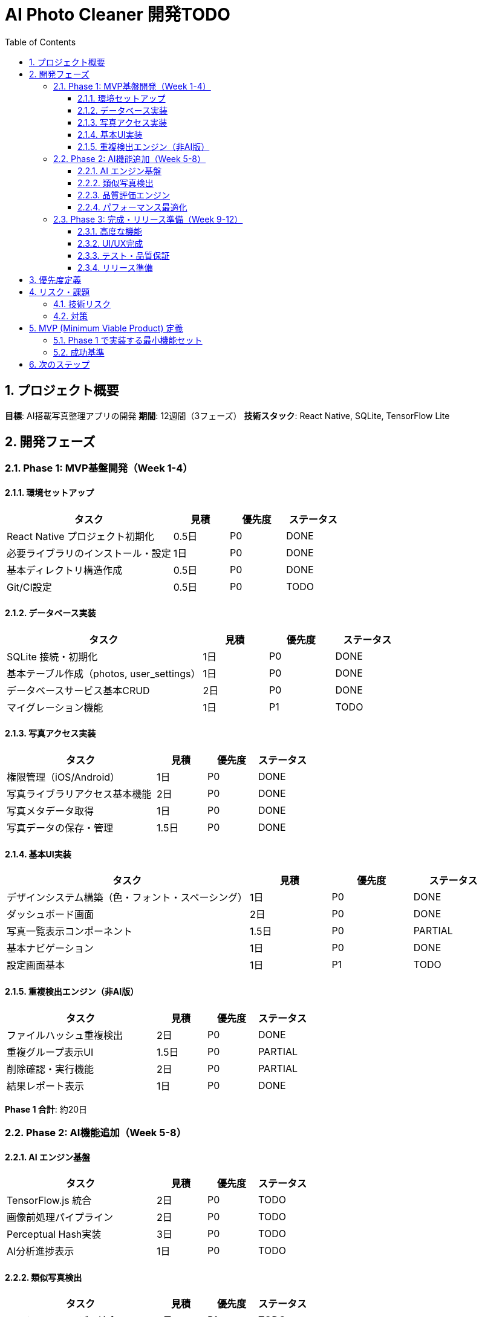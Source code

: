 = AI Photo Cleaner 開発TODO
:toc: left
:toclevels: 3
:sectnums:
:icons: font
:source-highlighter: highlight.js

== プロジェクト概要

**目標**: AI搭載写真整理アプリの開発
**期間**: 12週間（3フェーズ）
**技術スタック**: React Native, SQLite, TensorFlow Lite

== 開発フェーズ

=== Phase 1: MVP基盤開発（Week 1-4）

==== 環境セットアップ
[cols="3,1,1,1"]
|===
|タスク |見積 |優先度 |ステータス

|React Native プロジェクト初期化
|0.5日
|P0
|DONE

|必要ライブラリのインストール・設定
|1日
|P0
|DONE

|基本ディレクトリ構造作成
|0.5日
|P0
|DONE

|Git/CI設定
|0.5日
|P0
|TODO
|===

==== データベース実装
[cols="3,1,1,1"]
|===
|タスク |見積 |優先度 |ステータス

|SQLite 接続・初期化
|1日
|P0
|DONE

|基本テーブル作成（photos, user_settings）
|1日
|P0
|DONE

|データベースサービス基本CRUD
|2日
|P0
|DONE

|マイグレーション機能
|1日
|P1
|TODO
|===

==== 写真アクセス実装
[cols="3,1,1,1"]
|===
|タスク |見積 |優先度 |ステータス

|権限管理（iOS/Android）
|1日
|P0
|DONE

|写真ライブラリアクセス基本機能
|2日
|P0
|DONE

|写真メタデータ取得
|1日
|P0
|DONE

|写真データの保存・管理
|1.5日
|P0
|DONE
|===

==== 基本UI実装
[cols="3,1,1,1"]
|===
|タスク |見積 |優先度 |ステータス

|デザインシステム構築（色・フォント・スペーシング）
|1日
|P0
|DONE

|ダッシュボード画面
|2日
|P0
|DONE

|写真一覧表示コンポーネント
|1.5日
|P0
|PARTIAL

|基本ナビゲーション
|1日
|P0
|DONE

|設定画面基本
|1日
|P1
|TODO
|===

==== 重複検出エンジン（非AI版）
[cols="3,1,1,1"]
|===
|タスク |見積 |優先度 |ステータス

|ファイルハッシュ重複検出
|2日
|P0
|DONE

|重複グループ表示UI
|1.5日
|P0
|PARTIAL

|削除確認・実行機能
|2日
|P0
|PARTIAL

|結果レポート表示
|1日
|P0
|DONE
|===

**Phase 1 合計**: 約20日

=== Phase 2: AI機能追加（Week 5-8）

==== AI エンジン基盤
[cols="3,1,1,1"]
|===
|タスク |見積 |優先度 |ステータス

|TensorFlow.js 統合
|2日
|P0
|TODO

|画像前処理パイプライン
|2日
|P0
|TODO

|Perceptual Hash実装
|3日
|P0
|TODO

|AI分析進捗表示
|1日
|P0
|TODO
|===

==== 類似写真検出
[cols="3,1,1,1"]
|===
|タスク |見積 |優先度 |ステータス

|MobileNetV2 モデル統合
|3日
|P1
|TODO

|特徴量抽出実装
|2日
|P1
|TODO

|類似度計算・クラスタリング
|3日
|P1
|TODO

|類似写真UI実装
|2日
|P1
|TODO
|===

==== 品質評価エンジン
[cols="3,1,1,1"]
|===
|タスク |見積 |優先度 |ステータス

|基本品質スコア計算
|2日
|P1
|TODO

|複数評価指標統合
|2日
|P1
|TODO

|低品質写真UI実装
|1.5日
|P1
|TODO

|品質閾値設定機能
|1日
|P2
|TODO
|===

==== パフォーマンス最適化
[cols="3,1,1,1"]
|===
|タスク |見積 |優先度 |ステータス

|バッチ処理実装
|2日
|P0
|TODO

|メモリ管理最適化
|2日
|P0
|TODO

|バックグラウンド処理
|2日
|P1
|TODO

|エラーハンドリング強化
|1.5日
|P1
|TODO
|===

**Phase 2 合計**: 約28日

=== Phase 3: 完成・リリース準備（Week 9-12）

==== 高度な機能
[cols="3,1,1,1"]
|===
|タスク |見積 |優先度 |ステータス

|プレミアム機能実装
|3日
|P1
|TODO

|広告統合（AdMob）
|2日
|P1
|TODO

|アプリ内課金
|3日
|P1
|TODO

|統計・分析機能
|2日
|P2
|TODO
|===

==== UI/UX完成
[cols="3,1,1,1"]
|===
|タスク |見積 |優先度 |ステータス

|アニメーション実装
|2日
|P1
|TODO

|レスポンシブ対応
|1.5日
|P1
|TODO

|アクセシビリティ対応
|2日
|P1
|TODO

|多言語対応準備
|1日
|P2
|TODO
|===

==== テスト・品質保証
[cols="3,1,1,1"]
|===
|タスク |見積 |優先度 |ステータス

|ユニットテスト実装
|4日
|P0
|TODO

|統合テスト実装
|3日
|P0
|TODO

|E2Eテスト実装
|3日
|P1
|TODO

|パフォーマンステスト
|2日
|P1
|TODO

|デバイステスト（複数端末）
|2日
|P0
|TODO
|===

==== リリース準備
[cols="3,1,1,1"]
|===
|タスク |見積 |優先度 |ステータス

|アプリアイコン・スプラッシュ画面
|1日
|P0
|TODO

|プライバシーポリシー作成
|0.5日
|P0
|TODO

|ストア審査用資料準備
|1日
|P0
|TODO

|ベータテスト実施・フィードバック対応
|3日
|P0
|TODO

|正式リリース
|1日
|P0
|TODO
|===

**Phase 3 合計**: 約32日

== 優先度定義

* **P0**: 必須機能（MVP に含まれる）
* **P1**: 重要機能（正式リリースに含まれる）
* **P2**: 追加機能（将来バージョンで実装可能）

== リスク・課題

=== 技術リスク
* **AI モデルサイズ**: TensorFlow Lite モデルがアプリサイズに与える影響
* **メモリ使用量**: 大量写真処理時のメモリ管理
* **デバイス性能差**: 古い端末での処理速度

=== 対策
* 段階的実装とプロトタイプ検証
* 早期デバイステストの実施
* フォールバック機能の準備

== MVP (Minimum Viable Product) 定義

=== Phase 1 で実装する最小機能セット
* 写真ライブラリアクセス
* 基本的な重複検出（ファイルハッシュベース）
* シンプルな削除機能
* 基本UI（ダッシュボード・結果表示）
* 削除効果レポート

=== 成功基準
* 重複写真検出精度: 99%以上（完全一致）
* 処理時間: 1000枚以下で1分以内
* クラッシュ率: 1%以下
* ユーザータスク完了率: 85%以上

== 次のステップ

. Phase 1 MVP実装開始
. プロトタイプによる技術検証
. ユーザーテストによるUI/UX改善
. AI機能段階的追加

IMPORTANT: 各フェーズ完了時にレビュー・調整を行い、必要に応じてスコープを見直す。